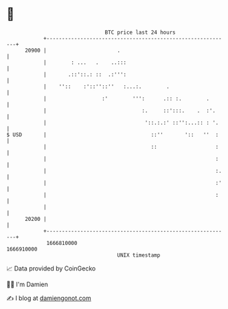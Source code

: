 * 👋

#+begin_example
                                   BTC price last 24 hours                    
               +------------------------------------------------------------+ 
         20900 |                       .                                    | 
               |        : ...   .    ..:::                                  | 
               |       .::'::.: ::  .:''':                                  | 
               |    ''::    :'::''::''   :...:.        .                    | 
               |                  :'        ''':      .:: :.        .       | 
               |                               :.     ::':::.    .  :'.     | 
               |                                '::.:.:' ::'':...:: : '.    | 
   $ USD       |                                  ::''       '::   ''  :    | 
               |                                  ::                   :    | 
               |                                                       :    | 
               |                                                       :.   | 
               |                                                       :'   | 
               |                                                       :    | 
               |                                                            | 
         20200 |                                                            | 
               +------------------------------------------------------------+ 
                1666810000                                        1666910000  
                                       UNIX timestamp                         
#+end_example
📈 Data provided by CoinGecko

🧑‍💻 I'm Damien

✍️ I blog at [[https://www.damiengonot.com][damiengonot.com]]
